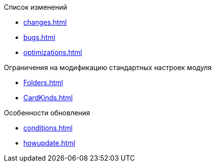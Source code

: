 .Список изменений
* xref:changes.adoc[]
* xref:bugs.adoc[]
* xref:optimizations.adoc[]

.Ограничения на модификацию стандартных настроек модуля
* xref:Folders.adoc[]
* xref:CardKinds.adoc[]

.Особенности обновления
* xref:conditions.adoc[]
* xref:howupdate.adoc[]
